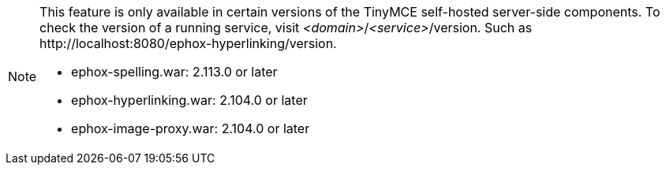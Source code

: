 [NOTE]
====
This feature is only available in certain versions of the TinyMCE self-hosted server-side components. To check the version of a running service, visit _<domain>_/_<service>_/version. Such as \http://localhost:8080/ephox-hyperlinking/version.

* ephox-spelling.war: 2.113.0 or later
* ephox-hyperlinking.war: 2.104.0 or later
* ephox-image-proxy.war: 2.104.0 or later
====
